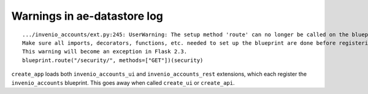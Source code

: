 Warnings in ae-datastore log
----------------------------

::

   .../invenio_accounts/ext.py:245: UserWarning: The setup method 'route' can no longer be called on the blueprint 'invenio_accounts'. It has already been registered at least once, any changes will not be applied consistently.
   Make sure all imports, decorators, functions, etc. needed to set up the blueprint are done before registering it.
   This warning will become an exception in Flask 2.3.
   blueprint.route("/security/", methods=["GET"])(security)

``create_app`` loads both  ``invenio_accounts_ui`` and ``invenio_accounts_rest`` extensions, which each register the ``invenio_accounts`` blueprint.  This goes away when called ``create_ui`` or ``create_api``.

  
